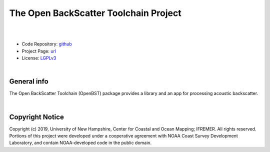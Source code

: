 The Open BackScatter Toolchain Project
======================================

.. image:: https://github.com/hydroffice/hyo2_openbst/raw/master/resources/png/openbst.png
    :alt: OpenBST logo

|

.. image:: https://img.shields.io/badge/docs-latest-brightgreen.svg
    :target: https://www.hydroffice.org/manuals/openbst/index.html
    :alt: Latest Documentation

.. image:: https://ci.appveyor.com/api/projects/status/e73gnrt9n50cu2k5?svg=true
    :target: https://ci.appveyor.com/project/giumas/hyo2-openbst
    :alt: AppVeyor Status

.. image:: https://travis-ci.org/hydroffice/hyo2_openbst.svg?branch=master
     :target: https://travis-ci.org/hydroffice/hyo2_openbst
     :alt: Travis-CI Status

.. image:: https://api.codacy.com/project/badge/Grade/13c4893c0a7e45ddb40cfdbddd7091a3
    :target: https://www.codacy.com/app/hydroffice/hyo2_openbst/dashboard
    :alt: Codacy

.. image:: https://coveralls.io/repos/github/hydroffice/hyo2_openbst/badge.svg?branch=master
    :target: https://coveralls.io/github/hydroffice/hyo2_openbst?branch=master
    :alt: Coveralls

|

* Code Repository: `github <https://github.com/hydroffice/hyo2_openbst>`_
* Project Page: `url <https://www.hydroffice.org/openbst/main>`_
* License: `LGPLv3 <https://github.com/hydroffice/hyo2_openbst/raw/master/LICENSE>`_

|

General info
------------

The Open BackScatter Toolchain (OpenBST) package provides a library and an app for processing acoustic backscatter.

|

Copyright Notice
----------------

Copyright (c) 2019, University of New Hampshire, Center for Coastal and Ocean Mapping; IFREMER. All rights reserved.
Portions of this project were developed under a cooperative agreement with NOAA Coast Survey Development
Laboratory, and contain NOAA-developed code in the public domain.
